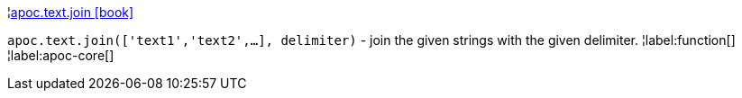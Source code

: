 ¦xref::overview/apoc.text/apoc.text.join.adoc[apoc.text.join icon:book[]] +

`apoc.text.join(['text1','text2',...], delimiter)` - join the given strings with the given delimiter.
¦label:function[]
¦label:apoc-core[]
